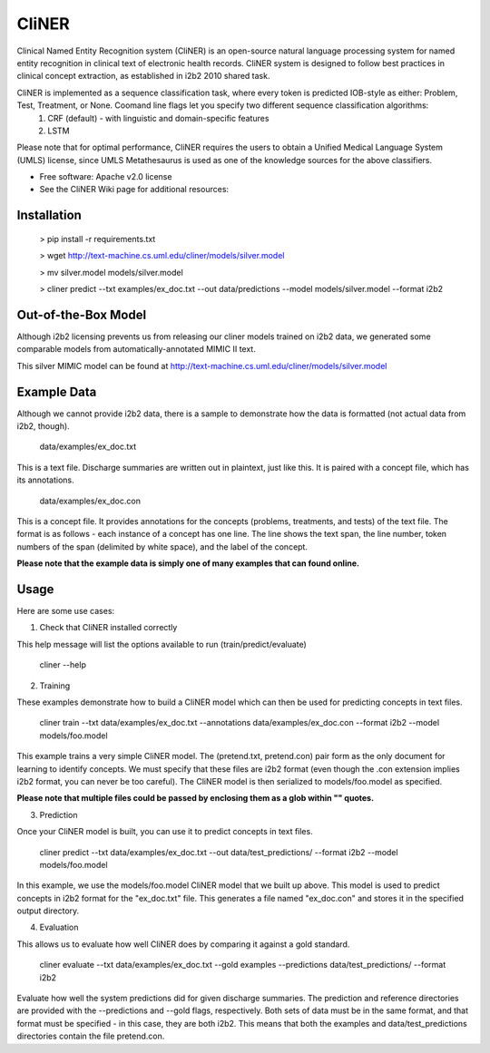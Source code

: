 ===============================
CliNER
===============================

Clinical Named Entity Recognition system (CliNER) is an open-source natural language processing system for named entity recognition in clinical text of electronic health records. CliNER system is designed to follow best practices in clinical concept extraction, as established in i2b2 2010 shared task.

CliNER is implemented as a sequence classification task, where every token is predicted IOB-style as either: Problem, Test, Treatment, or None. Coomand line flags let you specify two different sequence classification algorithms:
    1. CRF (default) - with linguistic and domain-specific features
    2. LSTM

Please note that for optimal performance, CliNER requires the users to obtain a Unified Medical Language System (UMLS) license, since UMLS Metathesaurus is used as one of the knowledge sources for the above classifiers.


* Free software: Apache v2.0 license
* See the CliNER Wiki page for additional resources:

Installation
--------


        > pip install -r requirements.txt
        
        > wget http://text-machine.cs.uml.edu/cliner/models/silver.model
        
        > mv silver.model models/silver.model
        
        > cliner predict --txt examples/ex_doc.txt --out data/predictions --model models/silver.model --format i2b2


Out-of-the-Box Model
--------

Although i2b2 licensing prevents us from releasing our cliner models trained on i2b2 data, we generated some comparable models from automatically-annotated MIMIC II text.

This silver MIMIC model can be found at http://text-machine.cs.uml.edu/cliner/models/silver.model


Example Data
--------

Although we cannot provide i2b2 data, there is a sample to demonstrate how the data is formatted (not actual data from i2b2, though).

    data/examples/ex_doc.txt

This is a text file. Discharge summaries are written out in plaintext, just like this. It is paired with a concept file, which has its annotations.

    data/examples/ex_doc.con

This is a concept file. It provides annotations for the concepts (problems, treatments, and tests) of the text file. The format is as follows - each instance of a concept has one line. The line shows the text span, the line number, token numbers of the span (delimited by white space), and the label of the concept.

**Please note that the example data is simply one of many examples that can found online.**

Usage
--------

Here are some use cases:

(1) Check that CliNER installed correctly

This help message will list the options available to run (train/predict/evaluate)

    cliner --help

(2) Training

These examples demonstrate how to build a CliNER model which can then be used for predicting concepts in text files.

    cliner train --txt data/examples/ex_doc.txt --annotations data/examples/ex_doc.con --format i2b2 --model models/foo.model

This example trains a very simple CliNER model. The (pretend.txt, pretend.con) pair form as the only document for learning to identify concepts. We must specify that these files are i2b2 format (even though the .con extension implies i2b2 format, you can never be too careful). The CliNER model is then serialized to models/foo.model as specified.

**Please note that multiple files could be passed by enclosing them as a glob within "" quotes.**

(3) Prediction

Once your CliNER model is built, you can use it to predict concepts in text files.

    cliner predict --txt data/examples/ex_doc.txt --out data/test_predictions/ --format i2b2 --model models/foo.model

In this example, we use the models/foo.model CliNER model that we built up above. This model is used to predict concepts in i2b2 format for the "ex_doc.txt" file. This generates a file named "ex_doc.con" and stores it in the specified output directory.

(4) Evaluation

This allows us to evaluate how well CliNER does by comparing it against a gold standard.

    cliner evaluate --txt data/examples/ex_doc.txt --gold examples --predictions data/test_predictions/ --format i2b2

Evaluate how well the system predictions did for given discharge summaries. The prediction and reference directories are provided with the --predictions and --gold flags, respectively. Both sets of data must be in the same format, and that format must be specified - in this case, they are both i2b2. This means that both the examples and data/test_predictions directories contain the file pretend.con.
